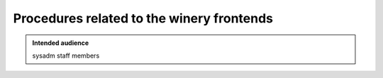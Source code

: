 .. _winery-proc-frontends:

Procedures related to the winery frontends
==========================================

.. admonition:: Intended audience
   :class: important

   sysadm staff members

.. todo::
   This page is a work in progress.

